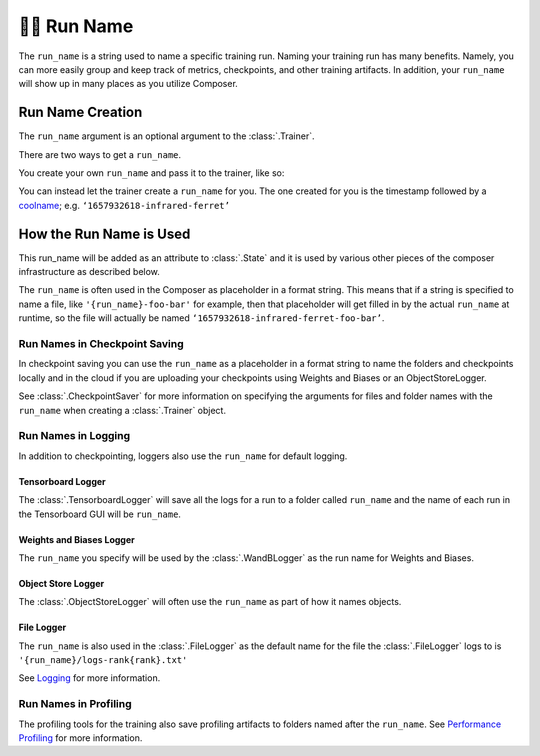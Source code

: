 🏃‍♀️ Run Name
================

The ``run_name`` is a string used to name a specific training run.
Naming your training run has many benefits. Namely, you can more easily
group and keep track of metrics, checkpoints, and other training
artifacts. In addition, your ``run_name`` will show up in many places as
you utilize Composer.

Run Name Creation
-----------------

The ``run_name`` argument is an optional argument to the
:class:`.Trainer`.

There are two ways to get a ``run_name``.

You create your own ``run_name`` and pass it to the trainer, like so:

.. testcode::

   from composer import Trainer
   run_name = 'my-cool-run-name'

   trainer = Trainer(
      ...
      run_name=run_name,
   )

You can instead let the trainer create a ``run_name`` for you. The one
created for you is the timestamp followed by a
`coolname <https://github.com/alexanderlukanin13/coolname>`__;
e.g. ``‘1657932618-infrared-ferret’``

How the Run Name is Used
------------------------

This run_name will be added as an attribute to :class:`.State` and
it is used by various other pieces of the composer infrastructure as
described below.

The ``run_name`` is often used in the Composer as placeholder in a
format string. This means that if a string is specified to name a file,
like ``'{run_name}-foo-bar'`` for example, then that placeholder will
get filled in by the actual ``run_name`` at runtime, so the file will
actually be named ``‘1657932618-infrared-ferret-foo-bar’``.

Run Names in Checkpoint Saving
~~~~~~~~~~~~~~~~~~~~~~~~~~~~~~

In checkpoint saving you can use the ``run_name`` as a placeholder in a
format string to name the folders and checkpoints locally and in the
cloud if you are uploading your checkpoints using Weights and Biases or
an ObjectStoreLogger.

See :class:`.CheckpointSaver` for more information on specifying
the arguments for files and folder names with the ``run_name`` when
creating a :class:`.Trainer` object.

Run Names in Logging
~~~~~~~~~~~~~~~~~~~~

In addition to checkpointing, loggers also use the ``run_name`` for
default logging.

Tensorboard Logger
^^^^^^^^^^^^^^^^^^

The :class:`.TensorboardLogger` will save all the logs for a run to
a folder called ``run_name`` and the name of each run in the Tensorboard
GUI will be ``run_name``.

Weights and Biases Logger
^^^^^^^^^^^^^^^^^^^^^^^^^

The ``run_name`` you specify will be used by the
:class:`.WandBLogger` as the run name for Weights and Biases.

Object Store Logger
^^^^^^^^^^^^^^^^^^^

The :class:`.ObjectStoreLogger` will often use the ``run_name`` as
part of how it names objects.

File Logger
^^^^^^^^^^^

The ``run_name`` is also used in the :class:`.FileLogger` as the
default name for the file the :class:`.FileLogger` logs to is
``'{run_name}/logs-rank{rank}.txt'``

See `Logging <../trainer/logging.rst>`__ for more information.

Run Names in Profiling
~~~~~~~~~~~~~~~~~~~~~~

The profiling tools for the training also save profiling artifacts to
folders named after the ``run_name``. See `Performance
Profiling <../trainer/performance_tutorials/profiling.md>`__ for more
information.
